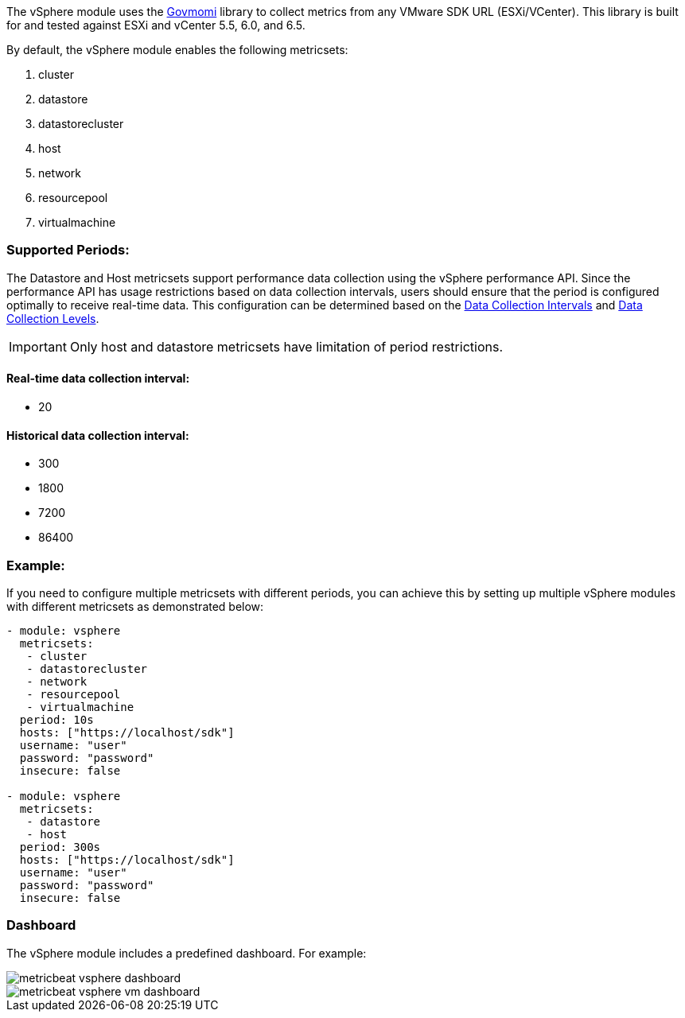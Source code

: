 The vSphere module uses the https://github.com/vmware/govmomi[Govmomi] library to collect metrics from any VMware SDK URL (ESXi/VCenter). This library is built for and tested against ESXi and vCenter 5.5, 6.0, and 6.5.

By default, the vSphere module enables the following metricsets:

1. cluster

2. datastore

3. datastorecluster

4. host

5. network

6. resourcepool

7. virtualmachine

[float]
=== Supported Periods:
The Datastore and Host metricsets support performance data collection using the vSphere performance API. Since the performance API has usage restrictions based on data collection intervals, users should ensure that the period is configured optimally to receive real-time data. This configuration can be determined based on the https://docs.vmware.com/en/VMware-vSphere/7.0/com.vmware.vsphere.monitoring.doc/GUID-247646EA-A04B-411A-8DD4-62A3DCFCF49B.html[Data Collection Intervals] and https://docs.vmware.com/en/VMware-vSphere/7.0/com.vmware.vsphere.monitoring.doc/GUID-25800DE4-68E5-41CC-82D9-8811E27924BC.html[Data Collection Levels].

[IMPORTANT]

Only host and datastore metricsets have limitation of period restrictions.

[float]
==== Real-time data collection interval:
- 20

[float]
==== Historical data collection interval:
- 300
- 1800
- 7200
- 86400

[float]
=== Example:
If you need to configure multiple metricsets with different periods, you can achieve this by setting up multiple vSphere modules with different metricsets as demonstrated below:

[source,yaml]
----
- module: vsphere
  metricsets:
   - cluster
   - datastorecluster
   - network
   - resourcepool
   - virtualmachine
  period: 10s
  hosts: ["https://localhost/sdk"]
  username: "user"
  password: "password"
  insecure: false

- module: vsphere
  metricsets:
   - datastore
   - host
  period: 300s
  hosts: ["https://localhost/sdk"]
  username: "user"
  password: "password"
  insecure: false
----

[float]
=== Dashboard

The vSphere module includes a predefined dashboard. For example:

image::./images/metricbeat_vsphere_dashboard.png[]
image::./images/metricbeat_vsphere_vm_dashboard.png[]
